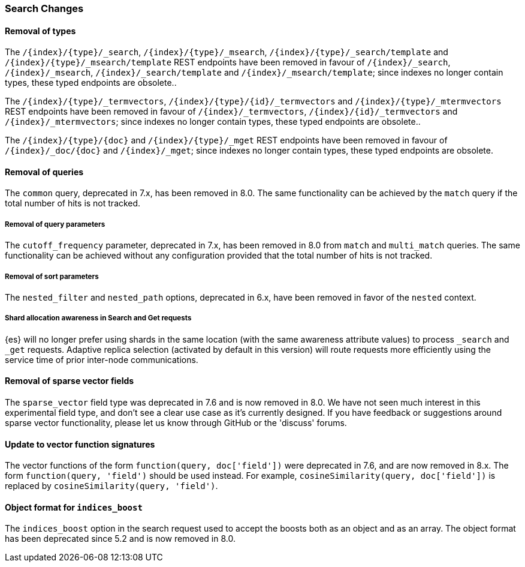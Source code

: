 [float]
[[breaking_80_search_changes]]
=== Search Changes

[float]
==== Removal of types

The `/{index}/{type}/_search`, `/{index}/{type}/_msearch`, `/{index}/{type}/_search/template` and `/{index}/{type}/_msearch/template` REST endpoints have been removed in favour of `/{index}/_search`, `/{index}/_msearch`, `/{index}/_search/template` and `/{index}/_msearch/template`; since indexes no longer contain types, these typed endpoints are obsolete..

The `/{index}/{type}/_termvectors`, `/{index}/{type}/{id}/_termvectors` and `/{index}/{type}/_mtermvectors` REST endpoints have been removed in favour of `/{index}/_termvectors`, `/{index}/{id}/_termvectors` and `/{index}/_mtermvectors`; since indexes no longer contain types, these typed endpoints are obsolete..

The `/{index}/{type}/{doc}` and `/{index}/{type}/_mget` REST endpoints have been removed in favour of `/{index}/_doc/{doc}` and `/{index}/_mget`; since indexes no longer contain types, these typed endpoints are obsolete.

[float]
==== Removal of queries

The `common` query, deprecated in 7.x, has been removed in 8.0.
The same functionality can be achieved by the `match` query if the total number of hits is not tracked.

[float]
===== Removal of query parameters

The `cutoff_frequency` parameter, deprecated in 7.x, has been removed in 8.0 from `match` and `multi_match` queries.
The same functionality can be achieved without any configuration provided that the total number of hits is not tracked.

[float]
===== Removal of sort parameters

The `nested_filter` and `nested_path` options, deprecated in 6.x, have been removed in favor of the `nested` context.


[float]
===== Shard allocation awareness in Search and Get requests

{es} will no longer prefer using shards in the same location (with the same awareness attribute values) to process
`_search` and `_get` requests. Adaptive replica selection (activated by default in this version) will route requests
more efficiently using the service time of prior inter-node communications.

[float]
==== Removal of sparse vector fields
The `sparse_vector` field type was deprecated in 7.6 and is now removed in
8.0. We have not seen much interest in this experimental field type, and don't
see a clear use case as it's currently designed. If you have feedback or
suggestions around sparse vector functionality, please let us know through
GitHub or the 'discuss' forums.

[float]
==== Update to vector function signatures
The vector functions of the form `function(query, doc['field'])` were
deprecated in 7.6, and are now removed in 8.x. The form
`function(query, 'field')` should be used instead. For example,
`cosineSimilarity(query, doc['field'])` is replaced by
`cosineSimilarity(query, 'field')`.

[float]
==== Object format for `indices_boost`
The `indices_boost` option in the search request used to accept the boosts
both as an object and as an array. The object format has been deprecated since
5.2 and is now removed in 8.0.
